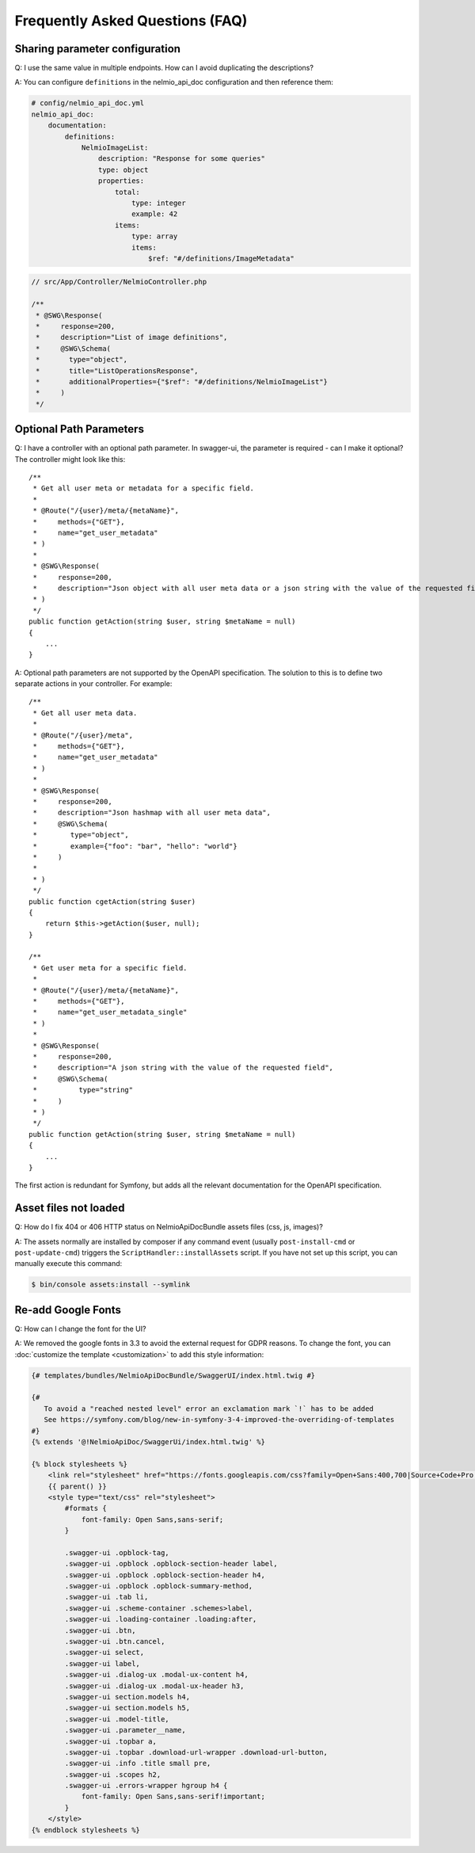 Frequently Asked Questions (FAQ)
================================

Sharing parameter configuration
-------------------------------

Q: I use the same value in multiple endpoints. How can I avoid duplicating the descriptions?

A: You can configure ``definitions`` in the nelmio_api_doc configuration and then reference them:

.. code-block:: yaml

    # config/nelmio_api_doc.yml
    nelmio_api_doc:
        documentation:
            definitions:
                NelmioImageList:
                    description: "Response for some queries"
                    type: object
                    properties:
                        total:
                            type: integer
                            example: 42
                        items:
                            type: array
                            items:
                                $ref: "#/definitions/ImageMetadata"

.. code-block:: php

    // src/App/Controller/NelmioController.php

    /**
     * @SWG\Response(
     *     response=200,
     *     description="List of image definitions",
     *     @SWG\Schema(
     *       type="object",
     *       title="ListOperationsResponse",
     *       additionalProperties={"$ref": "#/definitions/NelmioImageList"}
     *     )
     */

Optional Path Parameters
------------------------

Q: I have a controller with an optional path parameter. In swagger-ui, the parameter is required - can I make it
optional? The controller might look like this::

    /**
     * Get all user meta or metadata for a specific field.
     *
     * @Route("/{user}/meta/{metaName}",
     *     methods={"GET"},
     *     name="get_user_metadata"
     * )
     *
     * @SWG\Response(
     *     response=200,
     *     description="Json object with all user meta data or a json string with the value of the requested field"
     * )
     */
    public function getAction(string $user, string $metaName = null)
    {
        ...
    }

A: Optional path parameters are not supported by the OpenAPI specification. The solution to this is to define two
separate actions in your controller. For example::

    /**
     * Get all user meta data.
     *
     * @Route("/{user}/meta",
     *     methods={"GET"},
     *     name="get_user_metadata"
     * )
     *
     * @SWG\Response(
     *     response=200,
     *     description="Json hashmap with all user meta data",
     *     @SWG\Schema(
     *        type="object",
     *        example={"foo": "bar", "hello": "world"}
     *     )
     *
     * )
     */
    public function cgetAction(string $user)
    {
        return $this->getAction($user, null);
    }

    /**
     * Get user meta for a specific field.
     *
     * @Route("/{user}/meta/{metaName}",
     *     methods={"GET"},
     *     name="get_user_metadata_single"
     * )
     *
     * @SWG\Response(
     *     response=200,
     *     description="A json string with the value of the requested field",
     *     @SWG\Schema(
     *          type="string"
     *     )
     * )
     */
    public function getAction(string $user, string $metaName = null)
    {
        ...
    }

The first action is redundant for Symfony, but adds all the relevant documentation for the OpenAPI specification.

Asset files not loaded
----------------------

Q: How do I fix 404 or 406 HTTP status on NelmioApiDocBundle assets files (css, js, images)?

A: The assets normally are installed by composer if any command event (usually ``post-install-cmd`` or
``post-update-cmd``) triggers the ``ScriptHandler::installAssets`` script.
If you have not set up this script, you can manually execute this command:

.. code-block:: bash

    $ bin/console assets:install --symlink

Re-add Google Fonts
-------------------

Q: How can I change the font for the UI?

A: We removed the google fonts in 3.3 to avoid the external request for GDPR reasons. To change the font, you can :doc:`customize the template <customization>` to add this style information:

.. code-block:: twig

    {# templates/bundles/NelmioApiDocBundle/SwaggerUI/index.html.twig #}
    
    {#
       To avoid a "reached nested level" error an exclamation mark `!` has to be added
       See https://symfony.com/blog/new-in-symfony-3-4-improved-the-overriding-of-templates
    #}
    {% extends '@!NelmioApiDoc/SwaggerUi/index.html.twig' %}
    
    {% block stylesheets %}
        <link rel="stylesheet" href="https://fonts.googleapis.com/css?family=Open+Sans:400,700|Source+Code+Pro:300,600|Titillium+Web:400,600,700">
        {{ parent() }}
        <style type="text/css" rel="stylesheet">
            #formats {
                font-family: Open Sans,sans-serif;
            }

            .swagger-ui .opblock-tag,
            .swagger-ui .opblock .opblock-section-header label,
            .swagger-ui .opblock .opblock-section-header h4,
            .swagger-ui .opblock .opblock-summary-method,
            .swagger-ui .tab li,
            .swagger-ui .scheme-container .schemes>label,
            .swagger-ui .loading-container .loading:after,
            .swagger-ui .btn,
            .swagger-ui .btn.cancel,
            .swagger-ui select,
            .swagger-ui label,
            .swagger-ui .dialog-ux .modal-ux-content h4,
            .swagger-ui .dialog-ux .modal-ux-header h3,
            .swagger-ui section.models h4,
            .swagger-ui section.models h5,
            .swagger-ui .model-title,
            .swagger-ui .parameter__name,
            .swagger-ui .topbar a,
            .swagger-ui .topbar .download-url-wrapper .download-url-button,
            .swagger-ui .info .title small pre,
            .swagger-ui .scopes h2,
            .swagger-ui .errors-wrapper hgroup h4 {
                font-family: Open Sans,sans-serif!important;
            }
        </style>
    {% endblock stylesheets %}
